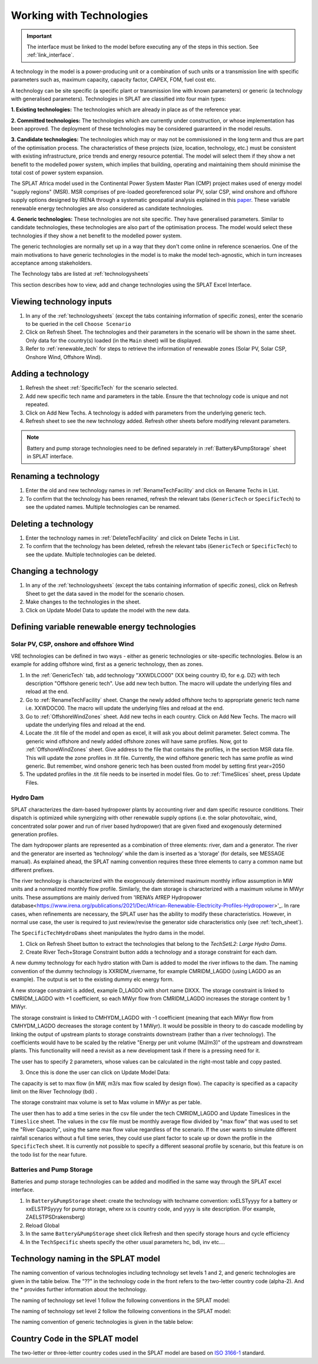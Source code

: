 .. role:: inputcell
    :class: inputcell
.. role:: interfacecell
    :class: interfacecell
.. role:: button
    :class: button


Working with Technologies
====================================

.. important::
    The interface must be linked to the model before executing any of the steps in this section.
    See :ref:`link_interface`.

A technology in the model is a power-producing unit or a combination of such units or a transmission line with specific parameters such as, maximum capacity, capacity factor, CAPEX, FOM, fuel cost etc.

A technology can be site specific (a specific plant or transmission line with known parameters) or generic (a technology with generalised parameters).
Technologies in SPLAT are classified into four main types:

**1. Existing technologies:** The technologies which are already in place as of the reference year.

**2. Committed technologies:** The technologies which are currently under construction, or whose implementation has been approved. The deployment of these technologies may be considered guaranteed in the model results.

**3. Candidate technologies:** The technologies which may or may not be commissioned in the long term and thus are part of the optimisation process. The characteristics of these projects (size, location, technology, etc.) must be consistent with existing infrastructure, price trends and energy resource potential. 
The model will select them if they show a net benefit to the modelled power system, which implies that building, operating and maintaining them should minimise the total cost of power system expansion.

The SPLAT Africa model used in the Continental Power System Master Plan (CMP) project makes used of energy model "supply regions" (MSR). 
MSR comprises of pre-loaded georeferenced solar PV, solar CSP, wind onshore and offshore supply options designed by IRENA through a systematic geospatial analysis explained in this `paper <https://www.nature.com/articles/s41597-022-01786-5>`_.
These variable renewable energy technologies are also considered as candidate technologies.

**4. Generic technologies:** These technologies are not site specific. They have generalised parameters. Similar to candidate technologies, these technologies are also part of the optimisation process. The model would select these technologies if they show a net benefit to the modelled power system.

The generic technologies are normally set up in a way that they don't come online in reference scenaerios. One of the main motivations to have generic technologies in the model is to make the model tech-agnostic, which in turn increases acceptance among stakeholders.

The Technology tabs are listed at :ref:`technologysheets`

This section describes how to view, add and change technologies using the SPLAT Excel Interface.


.. _view_tech_inputs:

Viewing technology inputs
-----------------------------------

1. In any of the :ref:`technologysheets` (except the tabs containing information of specific zones), enter the scenario to be queried in the cell ``Choose Scenario``

2. Click on :button:`Refresh Sheet`. The technologies and their parameters in the scenario will be shown in the same sheet. Only data for the country(s) loaded (in the ``Main`` sheet) will be displayed.

3. Refer to :ref:`renewable_tech` for steps to retrieve the information of renewable zones (Solar PV, Solar CSP, Onshore Wind, Offshore Wind).

.. _add_tech:

Adding a technology
-------------------------

1. Refresh the sheet :ref:`SpecificTech` for the scenario selected.

2. Add new specific tech name and parameters in the table. Ensure the that technology code is unique and not repeated.

3. Click on :button:`Add New Techs`. A technology is added with parameters from the underlying generic tech.

4. Refresh sheet to see the new technology added. Refresh other sheets before modifying relevant parameters.

.. note::
	Battery and pump storage technologies need to be defined separately in :ref:`Battery&PumpStorage` sheet in SPLAT interface.

.. _rename_tech:

Renaming a technology 
-----------------------------

1. Enter the old and new technology names in :ref:`RenameTechFacility` and click on :button:`Rename Techs in List`. 

2. To confirm that the technology has been renamed, refresh the relevant tabs (``GenericTech`` or ``SpecificTech``) to see the updated names. Multiple technologies can be renamed.

.. image:: /images/technology_rename.PNG

.. _delete_tech:

Deleting a technology
------------------------------

1. Enter the technology names in :ref:`DeleteTechFacility` and click on :button:`Delete Techs in List`. 

2. To confirm that the technology has been deleted, refresh the relevant tabs (``GenericTech`` or ``SpecificTech``) to see the update. Multiple technologies can be deleted.

.. image:: /images/technology_delete.PNG

.. _change_tech:

Changing a technology 
------------------------------

1. In any of the :ref:`technologysheets` (except the tabs containing information of specific zones), click on :button:`Refresh Sheet` to get the data saved in the model for the scenario chosen.

2. Make changes to the technologies in the sheet.

3. Click on :button:`Update Model Data` to update the model with the new data.

.. .. _fuel:

.. Fuel price
.. ---------------

.. 1. In the tab :ref:`fuelprices`, click on :button:`Refresh Sheet` to get the data saved in the model for the scenario and countries chosen.

.. 2. Make changes to the fuel prices in the sheet.

.. 3. Click on :button:`Update Model Data` to update the model with the new data.

.. .. note::
..     1. The fuel price is specified in $/GJ. It is currently not possible to add new fuel supply technologies via the SPLAT interface, this is left for future development (as well as the possibility of specifying limits, which would be needed if one wanted to model a supply curve for a particular fuel).
..     2. If a user specifies values both in the Constant column, as well as under milestone year columns, only the constant value will be used to update the MESSAGE model and the other values will be ignored.

.. .. _tech_cost:

.. Technology costs
.. -----------------------

.. 1. In the tab :ref:`generictechcosts` and :ref:`specifictechcosts`, click on :button:`Refresh Sheet` to get the cost data saved in the model for the scenario and countries chosen.

.. 2. Make changes to the costs (Overnight Cost-$/kW, Fixed O&M Cost-$/kW, Variable O&M Cost-$/MWh) in the sheet.

.. 3. Click on :button:`Update Model Data` to update the model with the new data.

.. .. note::
..     If a user specifies values both in the Constant column, as well as under milestone year columns, only the constant value will be used to update the MESSAGE model and the other values will be ignored.

.. .. _tech_capacity:

.. Capacity Limit
.. ---------------------

.. 1. In the tab :ref:`specificcapacitylimits`, click on :button:`Refresh Sheet` to get the capacity limits saved in the model for the scenario and countries chosen.

.. 2. Make changes to the capacity limits in the sheet.

.. 3. Click on :button:`Update Model Data` to update the model with the new data.

.. .. note::
..     1. There are no capacity limits for generic technologies.
..     2. If a user specifies values both in the Constant column, as well as under milestone year columns, only the constant value will be used to update the MESSAGE model and the other values will be ignored.

.. _renewable_tech:

Defining variable renewable energy technologies
-----------------------------------------------------------------

.. _solar_wind:

Solar PV, CSP, onshore and offshore Wind
+++++++++++++++++++++++++++++++++++++++++++++++++

VRE technologies can be defined in two ways - either as generic technologies or site-specific technologies. Below is an example for adding offshore wind, first as a generic technology, then as zones.

1.	In the :ref:`GenericTech` tab, add technology "XXWDLCO00" (XX being country ID, for e.g. DZ) with tech description "Offshore generic tech". Use add new tech button. The macro will update the underlying files and reload at the end.

2.	Go to :ref:`RenameTechFacility` sheet. Change the newly added offshore techs to appropriate generic tech name i.e. XXWDOC00. The macro will update the underlying files and reload at the end.

3.	Go to :ref:`OffshoreWindZones` sheet. Add new techs in each country. Click on :button:`Add New Techs`. The macro will update the underlying files and reload at the end.

4.	Locate the .tit file of the model and open as excel, it will ask you about delimit parameter. Select comma. The generic wind offshore and newly added offshore zones will have same profiles. Now, got to :ref:`OffshoreWindZones` sheet. Give address to the file that contains the profiles, in the section MSR data file. This will update the zone profiles in .tit file. Currently, the wind offshore generic tech has same profile as wind generic. But remember, wind onshore generic tech has been ousted from model by setting first year=2050

5.	The updated profiles in the .tit file needs to be inserted in model files. Go to :ref:`TimeSlices` sheet, press :button:`Update Files`.

.. _hydro_dam:

Hydro Dam
++++++++++++++

SPLAT characterizes the dam-based hydropower plants by accounting river and dam specific resource conditions. Their dispatch is optimized while synergizing with other renewable supply options (i.e. the solar photovoltaic, wind, concentrated solar power and run of river based hydropower) that are given fixed and exogenously determined generation profiles. 

The dam hydropower plants are represented as a combination of three elements: river, dam and a generator. The river and the generator are inserted as ‘technology’ while the dam is inserted as a ‘storage’ (for details, see MESSAGE manual). As explained ahead, the SPLAT naming convention requires these three elements to carry a common name but different prefixes. 

The river technology is characterized with the exogenously determined maximum monthly inflow assumption in MW units and a normalized monthly flow profile. Similarly, the dam storage is characterized with a maximum volume in MWyr units. These assumptions are mainly derived from 'IRENA’s AfREP Hydropower database<https://www.irena.org/publications/2021/Dec/African-Renewable-Electricity-Profiles-Hydropower>'_. In rare cases, when refinements are necessary, the SPLAT user has the ability to modify these characteristics. However, in normal use case, the user is required to just review/revise the generator side characteristics only (see :ref:`tech_sheet`).

The ``SpecificTechHydroDams`` sheet manipulates the hydro dams in the model.

1. Click on :button:`Refresh Sheet` button to extract the technologies that belong to the `TechSetL2`: `Large Hydro Dams`.

2. :button:`Create River Tech+Storage Constraint` button adds a technology and a storage constraint for each dam.

A new dummy technology for each hydro station with Dam is added to model the river inflows to the dam. The naming convention of the dummy technology is XXRIDM_rivername, for example CMRIDM_LAGDO (using LAGDO as an example).  The output is set to the existing dummy elc energy form.

A new storage constraint is added, example D_LAGDO with short name DXXX. The storage constraint is linked to CMRIDM_LAGDO with +1 coefficient, so each MWyr flow from CMRIDM_LAGDO increases the storage content by 1 MWyr.

The storage constraint is linked to CMHYDM_LAGDO with -1 coefficient (meaning that each MWyr flow from CMHYDM_LAGDO decreases the storage content by 1 MWyr). It would be possible in theory to do cascade modelling by linking the output of upstream plants to storage constraints downstream (rather than a river technology). The coefficients would have to be scaled by the relative "Energy per unit volume (MJ/m3)" of the upstream and downstream plants. This functionality will need a revisit as a new development task if there is a pressing need for it.

The user has to specify 2 parameters, whose values can be calculated in the right-most table and copy pasted.

3. Once this is done the user can click on :button:`Update Model Data`:

The capacity is set to max flow (in MW, m3/s max flow scaled by design flow). The capacity is specified as a capacity limit on the River Technology (bdi) .

The storage constraint max volume is set to Max volume in MWyr as per table.

The user then has to add a time series in the csv file under the tech CMRIDM_LAGDO and :button:`Update Timeslices` in the ``Timeslice`` sheet. The values in the csv file must be monthly average flow divided by "max flow" that was used to set the "River Capacity", using the same max flow value regardless of the scenario.
If the user wants to simulate different rainfall scenarios without a full time series, they could use plant factor to scale up or down the profile in the ``SpecificTech`` sheet. It is currently not possible to specify a different seasonal profile by scenario, but this feature is on the todo list for the near future.

.. _batteries:

Batteries and Pump Storage
++++++++++++++++++++++++++++++++++++

Batteries and pump storage technologies can be added and modified in the same way through the SPLAT excel interface.

1. In ``Battery&PumpStorage`` sheet: create the technology with techname convention: xxELSTyyyy for a battery or xxELSTPSyyyy for pump storage, where xx is country code, and yyyy is site description. (For example, ZAELSTPSDrakensberg)

2. :button:`Reload Global`

3. In the same ``Battery&PumpStorage`` sheet click :button:`Refresh` and then specify storage hours and cycle efficiency

4. In the ``TechSpecific`` sheets specify the other usual parameters hc, bdi, inv etc....

.. .. _csp:

.. Concentrated Solar Power (CSP)
.. ++++++++++++++++++++++++++++++++++++++++++

.. Refer to steps in :ref:`solar_wind`. (Improvements upcoming)

.. .. _transmission_distribution:

.. Transmission and Distribution
.. ---------------------------------------

.. The :ref:`transmission` and :ref:`distribution` sheets are used to review or modify transmission and distribution technologies parameters as per the definitions in the ``TechnologySets`` sheet (see section below).

.. .. note::
..     1. If the user wants to model with "sent-out" demand (see :ref:`demand`), transmission efficiency must be set to 100%, and investment costs set to a small value. In the default configuration there is no distribution technology specified for "Sent-out" electricity.

..     2. If a user specifies values both in the Constant column, as well as under milestone year columns, only the constant value will be used to update the MESSAGE model and the other values will be ignored.

.. .. _interconnection:

.. Interconnection
.. -----------------------

.. The :ref:`interconnectors` sheet is used to review and update cross-border interconnector parameters.

.. At a minimum the two interconnecting countries (which must be active) must be specified to view the interconnections between them. 

.. _tech_naming:

Technology naming in the SPLAT model
--------------------------------------------------

The naming convention of various technologies including technology set levels 1 and 2, and generic technologies are given in the table below.
The "??" in the technology code in the front refers to the two-letter country code (alpha-2). And the * provides further information about the technology.

The naming of technology set level 1 follow the following conventions in the SPLAT model:

.. csv-table:: 
    :file: csv_file/level1sets_sheet.csv
    :header-rows: 1

The naming of technology set level 2 follow the following conventions in the SPLAT model:

.. csv-table:: 
    :file: csv_file/level2sets_sheet.csv
    :header-rows: 1

The naming convention of generic technologies is given in the table below:

.. csv-table:: 
    :file: csv_file/generictechcodes_sheet.csv
    :header-rows: 1

.. _country_code:

Country Code in the SPLAT model
-------------------------------------------

The two-letter or three-letter country codes used in the SPLAT model are based on `ISO 3166-1 <https://en.wikipedia.org/wiki/ISO_3166-1>`_ standard.